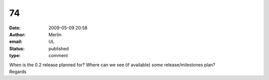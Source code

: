 74
##
:date: 2009-05-09 20:58
:author: Merlin
:email: UL
:status: published
:type: comment

| When is the 0.2 release planned for? Where can we see (if available) some release/milestones plan?
| Regards
